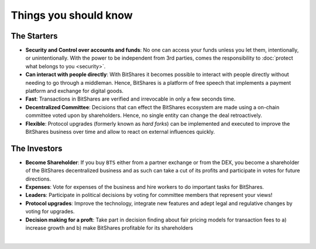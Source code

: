 

Things you should know
========================

.. _starters:

The Starters
------------------

* **Security and Control over accounts and funds**:
  No one can access your funds unless you let them, intentionally, or
  unintentionally. With the power to be independent from 3rd parties, comes
  the responsibility to :doc:`protect what belongs to you <security>`.

* **Can interact with people directly**:
  With BitShares it becomes possible to interact with people directly without
  needing to go through a middleman.  Hence, BitShares is a platform of free
  speech that implements a payment platform and exchange for digital goods.

* **Fast**:
  Transactions in BitShares are verified and irrevocable in only a few seconds
  time.

* **Decentralized Committee**:
  Decisions that can effect the BitShares ecosystem are made using a on-chain
  committee voted upon by shareholders.  Hence, no single entity can change
  the deal retroactively.

* **Flexible**:
  Protocol upgrades (formerly known as *hard forks*) can be implemented and
  executed to improve the BitShares business over time and allow to react on
  external influences quickly.

  
.. _investors:
  
The Investors
---------------

* **Become Shareholder**:
  If you buy ``BTS`` either from a partner exchange or from the DEX, you
  become a shareholder of the BitShares decentralized business and as such can
  take a cut of its profits and participate in votes for future directions.

* **Expenses**:
  Vote for expenses of the business and hire workers to do important tasks for
  BitShares.

* **Leaders**:
  Participate in political decisions by voting for committee members that
  represent your views!

* **Protocol upgrades**:
  Improve the technology, integrate new features and adept legal and
  regulative changes by voting for upgrades.

* **Decision making for a proft**:
  Take part in decision finding about fair pricing models for transaction fees
  to a) increase growth and b) make BitShares profitable for its shareholders

   
|
